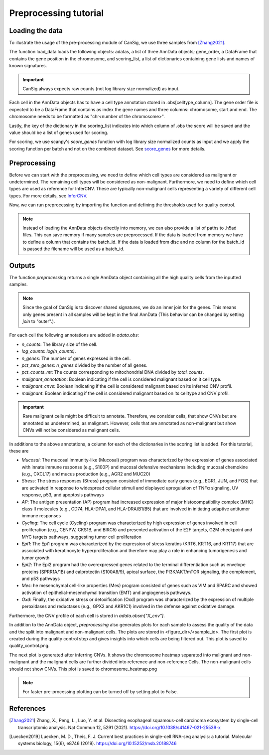.. _preprocessing:

Preprocessing tutorial
======================

.. todo:: Should I add an overview of the preprocessing steps here or do we expect
    people to be familiar with our paper?

Loading the data
----------------------
To illustrate the usage of the pre-processing module of CanSig, we use three samples from
[Zhang2021]_.

.. code-block:: python
    from cansig.tutorial import load_data
    adatas, gene_order, scoring_list = load_data()



The function load_data loads the following objects: adatas, a list of three AnnData
objects; gene_order, a DataFrame that contains
the gene position in the chromosome, and scoring_list, a list of dictionaries
containing gene lists and names of known signatures.

.. important:: CanSig always expects raw counts (not log library size normalized) as input.

Each cell in the AnnData objects has to have a cell type annotation stored in
.obs[celltype_column]. The gene order file is expected to be a DataFrame that contains
as index the gene names and three columns: chromosome, start and end. The chromosome
needs to be formatted as "chr<number of the chromosome>".

.. code-block:: python
    print(gene_order.head())
                chromosome   start     end
    MIR1302-9.3        chr1   29554   31109
    FAM87B             chr1  752751  755214
    LINC00115          chr1  761586  762902
    FAM41C             chr1  803451  812283
    SAMD11             chr1  860260  879955
Lastly, the key of the dictionary in the scoring_list indicates into which column of
.obs the score will be saved and the value should be a list of genes used for scoring.

.. code-block:: python
    print(scoring_list[0])
    {'Epi1': ['KRT16', 'CSTB', 'S100A2', 'S100A9', 'SPRR1B', ...]}


For scoring, we use scanpy's `score_genes` function with log library size normalized
counts as input and we apply the scoring function per batch and not on the combined
dataset. See `score_genes <https://scanpy.readthedocs.io/en/stable/generated/scanpy.tl.score_genes.html>`_
for more details.

Preprocessing
-------------
Before we can start with the preprocessing, we need to define which cell types are
considered as malignant or undetermined. The remaining cell types will be considered as
non-malignant. Furthermore, we need to define which cell types are used as reference for
InferCNV. These are typically non-malignant cells representing a variety of different
cell types. For more details, see `InferCNV <https://github.com/broadinstitute/inferCNV/wiki>`_.

.. code-block:: python
    malignant_celltypes = ["Epi"]
    undetermined_celltypes = ["Undetermined"]
    reference_celltypes = ["Pericytes",
                           "Bcells",
                           "FRC",
                           "Endothelial",
                           "Fibroblasts",
                           "Myeloid",
                           "Tcells"]

Now, we can run preprocessing by importing the function and defining the thresholds
used for quality control.

.. code-block:: python
    from cansig import preprocessing

    adata = preprocessing(adatas,
                         batch_id_column = 'batch_id',
                         celltype_column = 'cell_type',
                         malignant_celltypes=malignant_celltypes,
                         undetermined_celltypes=undetermined_celltypes,
                         reference_celltypes=reference_celltypes,
                         min_counts=1_500,
                         max_counts=50_000,
                         min_genes=700,
                         threshold_pct_mt_counts=30.,
                         gene_order=gene_order,
                         scoring_list=scoring_list,
                         figure_dir=None)

.. Note:: Instead of loading the AnnData objects directly into memory, we can also
    provide a list of paths to .h5ad files. This can save memory if many
    samples are preprocessed. If the data is loaded from memory we have to define
    a column that contains the batch_id. If the data is loaded from disc and no column
    for the batch_id is passed the filename will be used as a batch_id.

Outputs
--------
The function `preprocessing` returns a single AnnData object containing all the high quality cells
from the inputted samples.

.. note:: Since the goal of CanSig is to discover shared signatures, we do an inner join
    for the genes. This means only genes present in all samples will be kept in the
    final AnnData (This behavior can be changed by setting `join` to "outer".).


For each cell the following annotations are added in `adata.obs`:

- `n_counts`: The library size of the cell.
- `log_counts`: `log(n_counts)`.
- `n_genes`: The number of genes expressed in the cell.
- `pct_zero_genes`: `n_genes` divided by the number of all genes.
- `pct_counts_mt`: The counts corresponding to mitochondrial DNA divided by `total_counts`.
- `malignant_annotation`: Boolean indicating if the cell is considered malignant based on it cell type.
- `malignant_cnvs`: Boolean indicating if the cell is considered malignant based on its inferred CNV profil.
- `malignant`: Boolean indicating if the cell is considered malignant based on its celltype and CNV profil.

.. todo:: Do we want to add cell cycle scores? Problem: When different gene names are used?

.. important:: Rare malignant cells might be difficult to annotate. Therefore, we consider
    cells, that show CNVs but are annotated as undetermined, as malignant. However, cells
    that are annotated as non-malignant but show CNVs will not be considered as
    malignant cells.

In additions to the above annotations, a column for each of the dictionaries in the scoring
list is added. For this tutorial, these are

- `Mucosal`: The mucosal immunity-like (Mucosal) program was characterized by the expression of genes associated with innate immune response (e.g., S100P) and mucosal defensive mechanisms including mucosal chemokine (e.g., CXCL17) and mucus production (e.g., AGR2 and MUC20)
- `Stress`: The stress responses (Stress) program consisted of immediate early genes (e.g., EGR1, JUN, and FOS) that are activated in response to widespread cellular stimuli and displayed upregulation of TNFα signaling, UV response, p53, and apoptosis pathways
- `AP`: The antigen presentation (AP) program had increased expression of major histocompatibility complex (MHC) class II molecules (e.g., CD74, HLA-DPA1, and HLA-DRA/B1/B5) that are involved in initiating adaptive antitumor immune responses
- `Cycling`: The cell cycle (Cycling) program was characterized by high expression of genes involved in cell proliferation (e.g., CENPW, CKS1B, and BIRC5) and presented activation of the E2F targets, G2M checkpoint and MYC targets pathways, suggesting tumor cell proliferation
- `Epi1`: The Epi1 program was characterized by the expression of stress keratins (KRT6, KRT16, and KRT17) that are associated with keratinocyte hyperproliferation and therefore may play a role in enhancing tumorigenesis and tumor growth
- `Epi2`: The Epi2 program had the overexpressed genes related to the terminal differentiation such as envelope proteins (SPRR1A/1B) and calprotectin (S100A8/9), apical surface, the PI3K/AKT/mTOR signaling, the complement, and p53 pathways
- `Mes`: he mesenchymal cell-like properties (Mes) program consisted of genes such as VIM and SPARC and showed activation of epithelial-mesenchymal transition (EMT) and angiogenesis pathways.
- `Oxd`: Finally, the oxidative stress or detoxification (Oxd) program was characterized by the expression of multiple peroxidases and reductases (e.g., GPX2 and AKR1C1) involved in the defense against oxidative damage.

.. todo:: This needs to be adapted for the tutorial.

Furthermore, the CNV profile of each cell is stored in `adata.obsm["X_cnv"]`.

In addition to the AnnData object, `preprocessing` also generates
plots for each sample to assess the quality of the data and the split into malignant and
non-malignant cells. The plots are stored in <figure_dir>/<sample_id>. The first plot is
created during the quality control step and gives insights into which cells are being
filtered out. This plot is saved to quality_control.png.

.. todo:: Add image for quality control
    Figure caption:  (A) Historgram of count depth per cell. (B) Histogram of number
    of genes detected per cell. (C) Count depth distribution. (D) Number of genes versus
    the count depth coloured by the fraction of mitochondrial reads. Mitochondrial read
    fractions are only high in particularly low count cells with few detected genes.
    Source: [Luecken2019]_

The next plot is generated after inferring CNVs. It shows the chromosome heatmap
separated into malignant and non-malignant and the malignant cells are further divided
into reference and non-reference Cells. The non-malignant cells should not show CNVs.
This plot is saved to chromosome_heatmap.png

.. todo:: Add image of the chromosome heatmap showing separation of malignant and
    non-malignant cells.

.. todo:: umap for each score + umap for malignant/non-malignant cells in CNV space.


.. note:: For faster pre-processing plotting can be turned off by setting plot to False.

.. todo:: Are there other useful plots that we want to add here???

References
----------

.. [Zhang2021] Zhang, X., Peng, L., Luo, Y. et al. Dissecting esophageal squamous-cell carcinoma ecosystem by single-cell transcriptomic analysis. Nat Commun 12, 5291 (2021). https://doi.org/10.1038/s41467-021-25539-x

.. [Luecken2019] Luecken, M. D., Theis, F. J. Current best practices in single-cell RNA-seq analysis: a tutorial. Molecular systems biology, 15(6), e8746 (2019). https://doi.org/10.15252/msb.20188746